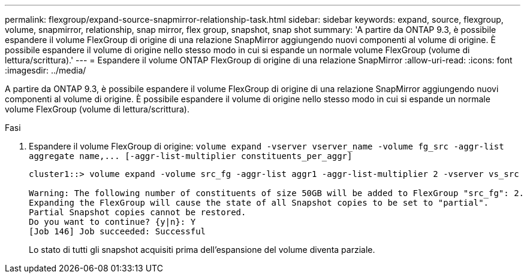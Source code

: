 ---
permalink: flexgroup/expand-source-snapmirror-relationship-task.html 
sidebar: sidebar 
keywords: expand, source, flexgroup, volume, snapmirror, relationship, snap mirror, flex group, snapshot, snap shot 
summary: 'A partire da ONTAP 9.3, è possibile espandere il volume FlexGroup di origine di una relazione SnapMirror aggiungendo nuovi componenti al volume di origine. È possibile espandere il volume di origine nello stesso modo in cui si espande un normale volume FlexGroup (volume di lettura/scrittura).' 
---
= Espandere il volume ONTAP FlexGroup di origine di una relazione SnapMirror
:allow-uri-read: 
:icons: font
:imagesdir: ../media/


[role="lead"]
A partire da ONTAP 9.3, è possibile espandere il volume FlexGroup di origine di una relazione SnapMirror aggiungendo nuovi componenti al volume di origine. È possibile espandere il volume di origine nello stesso modo in cui si espande un normale volume FlexGroup (volume di lettura/scrittura).

.Fasi
. Espandere il volume FlexGroup di origine: `+volume expand -vserver vserver_name -volume fg_src -aggr-list aggregate name,... [-aggr-list-multiplier constituents_per_aggr]+`
+
[listing]
----
cluster1::> volume expand -volume src_fg -aggr-list aggr1 -aggr-list-multiplier 2 -vserver vs_src

Warning: The following number of constituents of size 50GB will be added to FlexGroup "src_fg": 2.
Expanding the FlexGroup will cause the state of all Snapshot copies to be set to "partial".
Partial Snapshot copies cannot be restored.
Do you want to continue? {y|n}: Y
[Job 146] Job succeeded: Successful
----
+
Lo stato di tutti gli snapshot acquisiti prima dell'espansione del volume diventa parziale.


